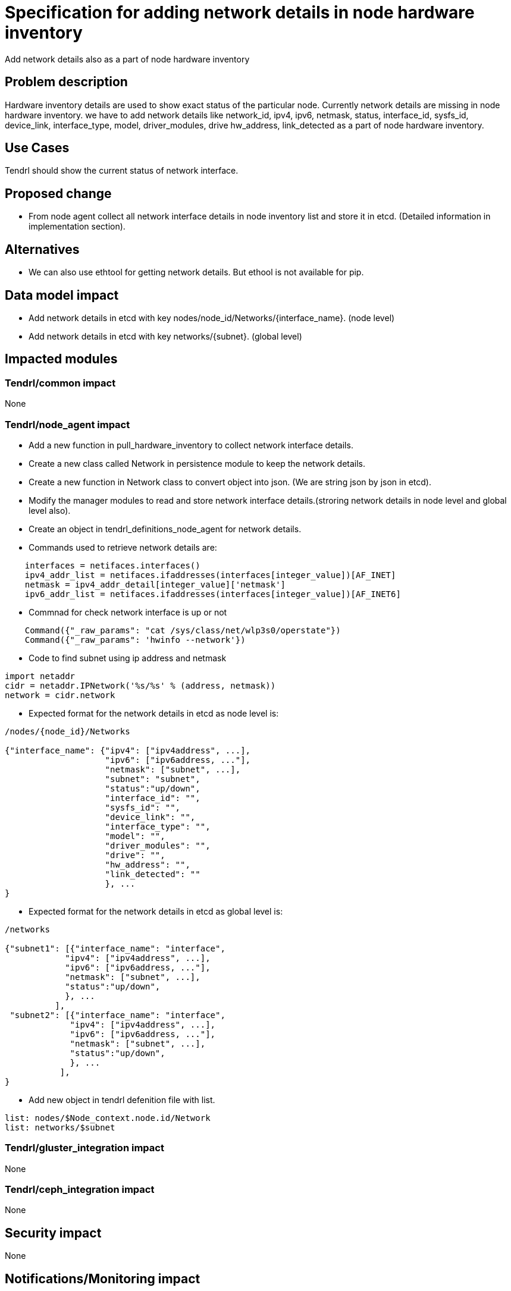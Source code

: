 = Specification for adding network details in node hardware inventory

Add network details also as a part of node hardware inventory

== Problem description

Hardware inventory details are used to show exact status of the particular
node. Currently network details are missing in node hardware inventory.
we have to add network details like network_id, ipv4, ipv6, netmask, status,
interface_id, sysfs_id, device_link, interface_type, model, driver_modules, drive
hw_address, link_detected as a part of node hardware inventory.

== Use Cases

Tendrl should show the current status of network interface.

== Proposed change
* From node agent collect all network interface details in node inventory list and
  store it in etcd. (Detailed information in implementation section).

== Alternatives

* We can also use ethtool for getting network details. But ethool is not
  available for pip.

== Data model impact

* Add network details in etcd with key nodes/node_id/Networks/{interface_name}. (node level)
* Add network details in etcd with key networks/{subnet}. (global level)

== Impacted modules

=== Tendrl/common impact

None

=== Tendrl/node_agent impact

* Add a new function in pull_hardware_inventory to collect network interface
  details.
* Create a new class called Network in persistence module to keep the network
  details.
* Create a new function in Network class to convert object into json. (We are string
  json by json in etcd).
* Modify the manager modules to read and store network interface details.(stroring
  network details in node level and global level also).
* Create an object in tendrl_definitions_node_agent for network details.
* Commands used to retrieve network details are:
```
    interfaces = netifaces.interfaces()
    ipv4_addr_list = netifaces.ifaddresses(interfaces[integer_value])[AF_INET]
    netmask = ipv4_addr_detail[integer_value]['netmask']
    ipv6_addr_list = netifaces.ifaddresses(interfaces[integer_value])[AF_INET6]
```
* Commnad for check network interface is up or not
```
    Command({"_raw_params": "cat /sys/class/net/wlp3s0/operstate"})
    Command({"_raw_params": 'hwinfo --network'})
```
* Code to find subnet using ip address and netmask
```
import netaddr
cidr = netaddr.IPNetwork('%s/%s' % (address, netmask))
network = cidr.network
```
* Expected format for the network details in etcd as node level is:
```
/nodes/{node_id}/Networks

{"interface_name": {"ipv4": ["ipv4address", ...],
                    "ipv6": ["ipv6address, ..."],
                    "netmask": ["subnet", ...],
                    "subnet": "subnet",
                    "status":"up/down",
                    "interface_id": "",
                    "sysfs_id": "",
                    "device_link": "",
                    "interface_type": "",
                    "model": "",
                    "driver_modules": "",
                    "drive": "",
                    "hw_address": "",
                    "link_detected": ""
                    }, ...
}
```
*  Expected format for the network details in etcd as global level is:
```
/networks

{"subnet1": [{"interface_name": "interface",
            "ipv4": ["ipv4address", ...],
            "ipv6": ["ipv6address, ..."],
            "netmask": ["subnet", ...],
            "status":"up/down",
            }, ...
          ],
 "subnet2": [{"interface_name": "interface",
             "ipv4": ["ipv4address", ...],
             "ipv6": ["ipv6address, ..."],
             "netmask": ["subnet", ...],
             "status":"up/down",
             }, ...
           ],
}
```
* Add new object in tendrl defenition file with list.
```
list: nodes/$Node_context.node.id/Network
list: networks/$subnet
```

=== Tendrl/gluster_integration impact

None

=== Tendrl/ceph_integration impact

None

== Security impact

None

== Notifications/Monitoring impact

We might have to monitor the status of the network interface(up/down).

== Other end user impact

None

== Performance Impact

None

== Other deployer impact

None

== Developer impact

None

== Implementation

* Netifaces and hwinfo packages are used to find the network interface details.
* Add netifaces and hwinfo packages as dependency.
* From node_agent add a new function in pull_hardware_inventory to find network
  interfaces details except 'lo' and update those details into node_inventory list.
* Create a new class called "Network" in persistence module to keep network details.
* Add a new function in Network to convert object to json.
* Modify the manager to populate the instance of newly created class (network) using
  node_inventory list and persist the instance in etcd.
* Create an object in tendrl_definitions_node_agent for network details.

== Assignee(s)

Primary assignee: Gowtham Shanmugasundaram

Other contributor(s): TODO

== Work Items

* git-hub issue: https://github.com/Tendrl/node_agent/issues/78

== Dependencies

* Netifaces, netaddr and hwinfo are  dependency to find network details
* Bonded network interface details will be handled in another specification file

== Testing

* Sanity check for flow.
* Check all network details are persisted successfully.

== Documentation impact

None

== References

* Bonded interface details will be handled in another specification file
